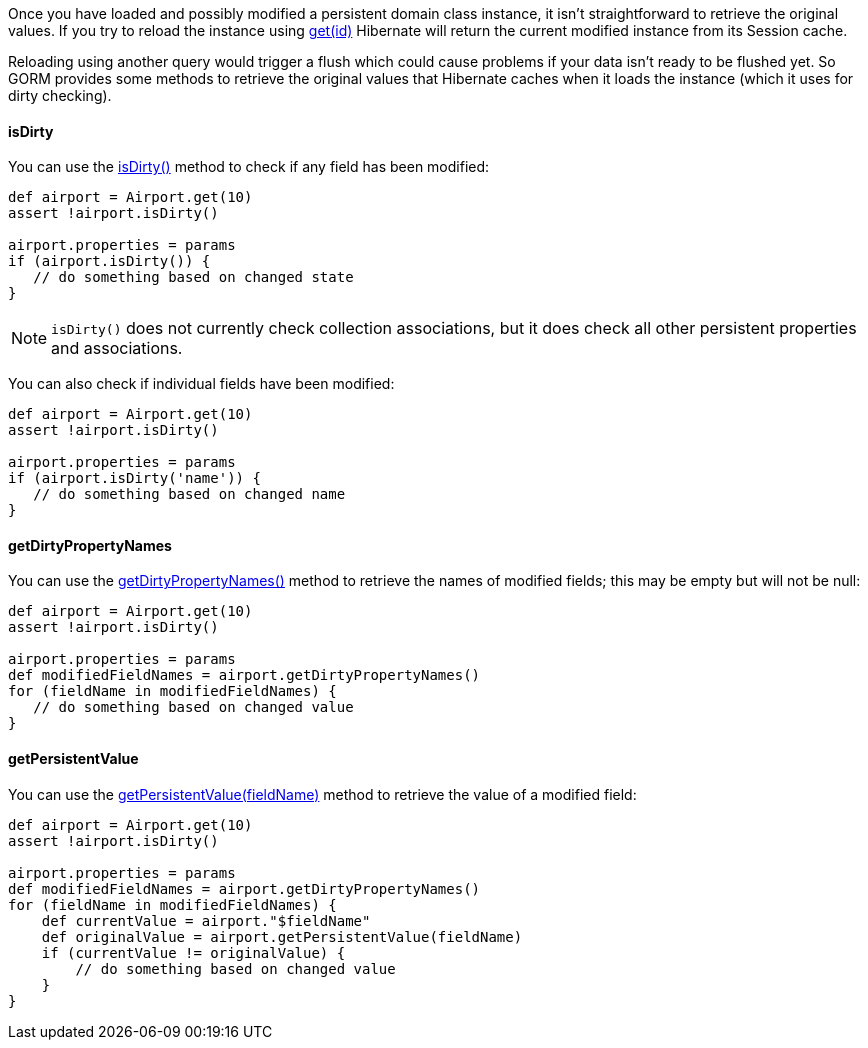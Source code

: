 Once you have loaded and possibly modified a persistent domain class instance, it isn't straightforward to retrieve the original values. If you try to reload the instance using link:../api/org/grails/datastore/gorm/GormEntity.html#get(java.io.Serializable)[get(id)] Hibernate will return the current modified instance from its Session cache.

Reloading using another query would trigger a flush which could cause problems if your data isn't ready to be flushed yet. So GORM provides some methods to retrieve the original values that Hibernate caches when it loads the instance (which it uses for dirty checking).


==== isDirty


You can use the link:../api/org/grails/datastore/gorm/GormEntity.html#isDirty(java.lang.String)[isDirty()] method to check if any field has been modified:

[source,groovy]
----
def airport = Airport.get(10)
assert !airport.isDirty()

airport.properties = params
if (airport.isDirty()) {
   // do something based on changed state
}
----

NOTE: `isDirty()` does not currently check collection associations, but it does check all other persistent properties and associations.

You can also check if individual fields have been modified:

[source,groovy]
----
def airport = Airport.get(10)
assert !airport.isDirty()

airport.properties = params
if (airport.isDirty('name')) {
   // do something based on changed name
}
----


==== getDirtyPropertyNames


You can use the link:../api/org/grails/datastore/gorm/GormEntity.html#getDirtyPropertyNames()[getDirtyPropertyNames()] method to retrieve the names of modified fields; this may be empty but will not be null:

[source,groovy]
----
def airport = Airport.get(10)
assert !airport.isDirty()

airport.properties = params
def modifiedFieldNames = airport.getDirtyPropertyNames()
for (fieldName in modifiedFieldNames) {
   // do something based on changed value
}
----

==== getPersistentValue

You can use the link:../api/org/grails/datastore/gorm/GormEntity.html#getPersistentValue(java.lang.String)[getPersistentValue(fieldName)] method to retrieve the value of a modified field:

[source,groovy]
----
def airport = Airport.get(10)
assert !airport.isDirty()

airport.properties = params
def modifiedFieldNames = airport.getDirtyPropertyNames()
for (fieldName in modifiedFieldNames) {
    def currentValue = airport."$fieldName"
    def originalValue = airport.getPersistentValue(fieldName)
    if (currentValue != originalValue) {
        // do something based on changed value
    }
}
----


